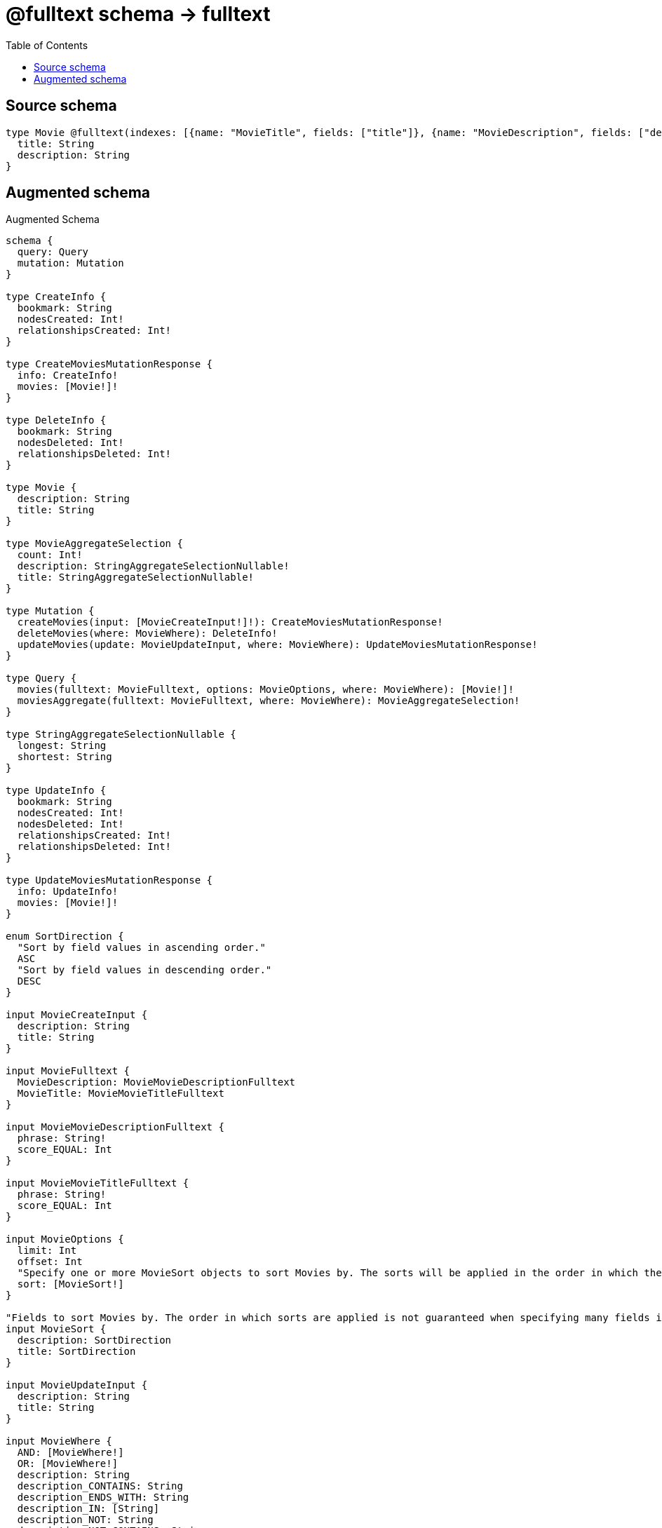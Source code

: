 :toc:

= @fulltext schema -> fulltext

== Source schema

[source,graphql,schema=true]
----
type Movie @fulltext(indexes: [{name: "MovieTitle", fields: ["title"]}, {name: "MovieDescription", fields: ["description"]}]) {
  title: String
  description: String
}
----

== Augmented schema

.Augmented Schema
[source,graphql]
----
schema {
  query: Query
  mutation: Mutation
}

type CreateInfo {
  bookmark: String
  nodesCreated: Int!
  relationshipsCreated: Int!
}

type CreateMoviesMutationResponse {
  info: CreateInfo!
  movies: [Movie!]!
}

type DeleteInfo {
  bookmark: String
  nodesDeleted: Int!
  relationshipsDeleted: Int!
}

type Movie {
  description: String
  title: String
}

type MovieAggregateSelection {
  count: Int!
  description: StringAggregateSelectionNullable!
  title: StringAggregateSelectionNullable!
}

type Mutation {
  createMovies(input: [MovieCreateInput!]!): CreateMoviesMutationResponse!
  deleteMovies(where: MovieWhere): DeleteInfo!
  updateMovies(update: MovieUpdateInput, where: MovieWhere): UpdateMoviesMutationResponse!
}

type Query {
  movies(fulltext: MovieFulltext, options: MovieOptions, where: MovieWhere): [Movie!]!
  moviesAggregate(fulltext: MovieFulltext, where: MovieWhere): MovieAggregateSelection!
}

type StringAggregateSelectionNullable {
  longest: String
  shortest: String
}

type UpdateInfo {
  bookmark: String
  nodesCreated: Int!
  nodesDeleted: Int!
  relationshipsCreated: Int!
  relationshipsDeleted: Int!
}

type UpdateMoviesMutationResponse {
  info: UpdateInfo!
  movies: [Movie!]!
}

enum SortDirection {
  "Sort by field values in ascending order."
  ASC
  "Sort by field values in descending order."
  DESC
}

input MovieCreateInput {
  description: String
  title: String
}

input MovieFulltext {
  MovieDescription: MovieMovieDescriptionFulltext
  MovieTitle: MovieMovieTitleFulltext
}

input MovieMovieDescriptionFulltext {
  phrase: String!
  score_EQUAL: Int
}

input MovieMovieTitleFulltext {
  phrase: String!
  score_EQUAL: Int
}

input MovieOptions {
  limit: Int
  offset: Int
  "Specify one or more MovieSort objects to sort Movies by. The sorts will be applied in the order in which they are arranged in the array."
  sort: [MovieSort!]
}

"Fields to sort Movies by. The order in which sorts are applied is not guaranteed when specifying many fields in one MovieSort object."
input MovieSort {
  description: SortDirection
  title: SortDirection
}

input MovieUpdateInput {
  description: String
  title: String
}

input MovieWhere {
  AND: [MovieWhere!]
  OR: [MovieWhere!]
  description: String
  description_CONTAINS: String
  description_ENDS_WITH: String
  description_IN: [String]
  description_NOT: String
  description_NOT_CONTAINS: String
  description_NOT_ENDS_WITH: String
  description_NOT_IN: [String]
  description_NOT_STARTS_WITH: String
  description_STARTS_WITH: String
  title: String
  title_CONTAINS: String
  title_ENDS_WITH: String
  title_IN: [String]
  title_NOT: String
  title_NOT_CONTAINS: String
  title_NOT_ENDS_WITH: String
  title_NOT_IN: [String]
  title_NOT_STARTS_WITH: String
  title_STARTS_WITH: String
}

----

'''
